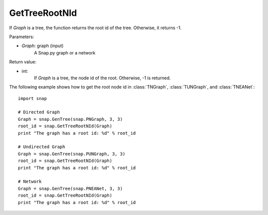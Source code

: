 GetTreeRootNId
'''''''''''''''

.. function:: GetTreeRootNId(Graph)

If *Graph* is a tree, the function returns the root id of the tree. Otherwise, it returns -1.

Parameters:

- *Graph*: graph (input)
    A Snap.py graph or a network


Return value:

- int: 
    If *Graph* is a tree, the node id of the root. Otherwise, -1 is returned.


The following example shows how to get the root node id in
:class:`TNGraph`, :class:`TUNGraph`, and :class:`TNEANet`::

    import snap

    # Directed Graph
    Graph = snap.GenTree(snap.PNGraph, 3, 3)
    root_id = snap.GetTreeRootNId(Graph)
    print "The graph has a root id: %d" % root_id

    # Undirected Graph
    Graph = snap.GenTree(snap.PUNGraph, 3, 3)
    root_id = snap.GetTreeRootNId(Graph)
    print "The graph has a root id: %d" % root_id

    # Network
    Graph = snap.GenTree(snap.PNEANet, 3, 3)
    root_id = snap.GetTreeRootNId(Graph)
    print "The graph has a root id: %d" % root_id

